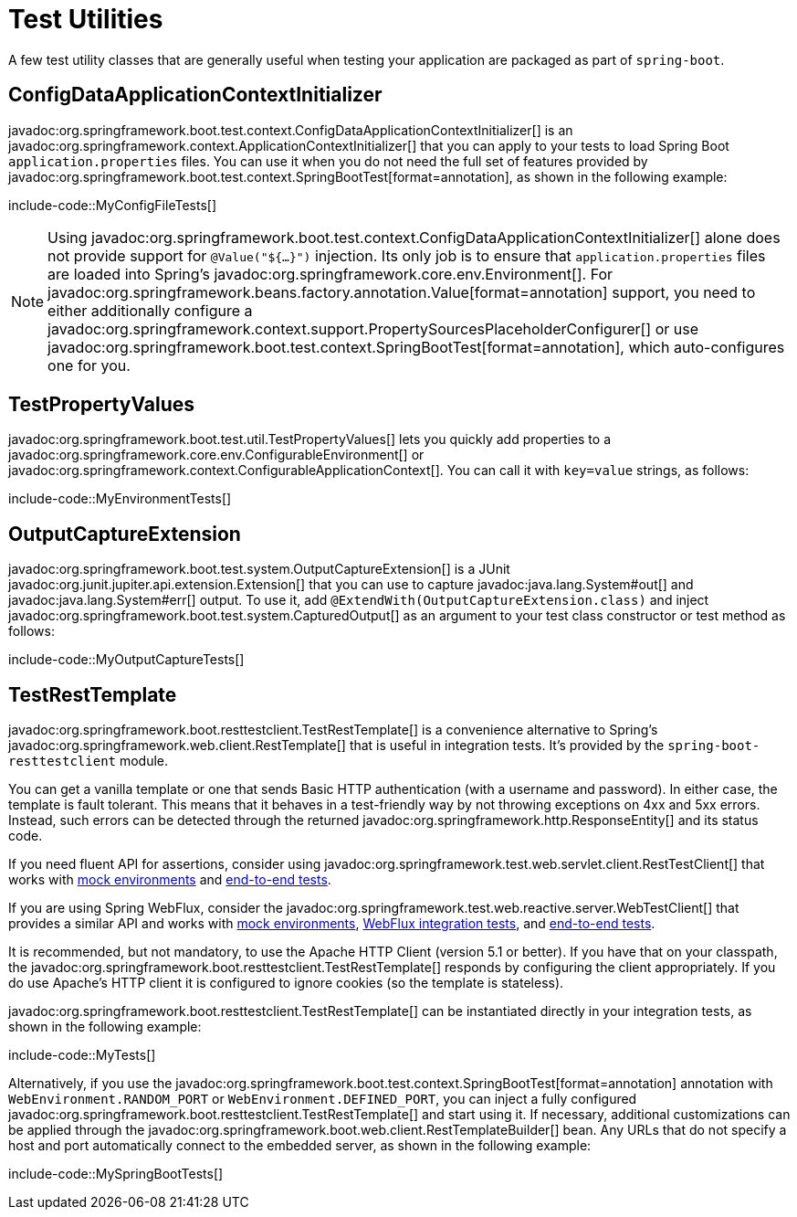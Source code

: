 [[testing.utilities]]
= Test Utilities

A few test utility classes that are generally useful when testing your application are packaged as part of `spring-boot`.



[[testing.utilities.config-data-application-context-initializer]]
== ConfigDataApplicationContextInitializer

javadoc:org.springframework.boot.test.context.ConfigDataApplicationContextInitializer[] is an javadoc:org.springframework.context.ApplicationContextInitializer[] that you can apply to your tests to load Spring Boot `application.properties` files.
You can use it when you do not need the full set of features provided by javadoc:org.springframework.boot.test.context.SpringBootTest[format=annotation], as shown in the following example:

include-code::MyConfigFileTests[]

NOTE: Using javadoc:org.springframework.boot.test.context.ConfigDataApplicationContextInitializer[] alone does not provide support for `@Value("${...}")` injection.
Its only job is to ensure that `application.properties` files are loaded into Spring's javadoc:org.springframework.core.env.Environment[].
For javadoc:org.springframework.beans.factory.annotation.Value[format=annotation] support, you need to either additionally configure a javadoc:org.springframework.context.support.PropertySourcesPlaceholderConfigurer[] or use javadoc:org.springframework.boot.test.context.SpringBootTest[format=annotation], which auto-configures one for you.



[[testing.utilities.test-property-values]]
== TestPropertyValues

javadoc:org.springframework.boot.test.util.TestPropertyValues[] lets you quickly add properties to a javadoc:org.springframework.core.env.ConfigurableEnvironment[] or javadoc:org.springframework.context.ConfigurableApplicationContext[].
You can call it with `key=value` strings, as follows:

include-code::MyEnvironmentTests[]



[[testing.utilities.output-capture]]
== OutputCaptureExtension

javadoc:org.springframework.boot.test.system.OutputCaptureExtension[] is a JUnit javadoc:org.junit.jupiter.api.extension.Extension[] that you can use to capture javadoc:java.lang.System#out[] and javadoc:java.lang.System#err[] output.
To use it, add `@ExtendWith(OutputCaptureExtension.class)` and inject javadoc:org.springframework.boot.test.system.CapturedOutput[] as an argument to your test class constructor or test method as follows:

include-code::MyOutputCaptureTests[]



[[testing.utilities.test-rest-template]]
== TestRestTemplate

javadoc:org.springframework.boot.resttestclient.TestRestTemplate[] is a convenience alternative to Spring's javadoc:org.springframework.web.client.RestTemplate[] that is useful in integration tests.
It's provided by the `spring-boot-resttestclient` module.

You can get a vanilla template or one that sends Basic HTTP authentication (with a username and password).
In either case, the template is fault tolerant.
This means that it behaves in a test-friendly way by not throwing exceptions on 4xx and 5xx errors.
Instead, such errors can be detected through the returned javadoc:org.springframework.http.ResponseEntity[] and its status code.

If you need fluent API for assertions, consider using javadoc:org.springframework.test.web.servlet.client.RestTestClient[] that works with xref:testing/spring-boot-applications.adoc#testing.spring-boot-applications.with-mock-environment[mock environments] and xref:testing/spring-boot-applications.adoc#testing.spring-boot-applications.with-running-server[end-to-end tests].

If you are using Spring WebFlux, consider the javadoc:org.springframework.test.web.reactive.server.WebTestClient[] that provides a similar API and works with xref:testing/spring-boot-applications.adoc#testing.spring-boot-applications.with-mock-environment[mock environments], xref:testing/spring-boot-applications.adoc#testing.spring-boot-applications.spring-webflux-tests[WebFlux integration tests], and xref:testing/spring-boot-applications.adoc#testing.spring-boot-applications.with-running-server[end-to-end tests].

It is recommended, but not mandatory, to use the Apache HTTP Client (version 5.1 or better).
If you have that on your classpath, the javadoc:org.springframework.boot.resttestclient.TestRestTemplate[] responds by configuring the client appropriately.
If you do use Apache's HTTP client it is configured to ignore cookies (so the template is stateless).

javadoc:org.springframework.boot.resttestclient.TestRestTemplate[] can be instantiated directly in your integration tests, as shown in the following example:

include-code::MyTests[]

Alternatively, if you use the javadoc:org.springframework.boot.test.context.SpringBootTest[format=annotation] annotation with `WebEnvironment.RANDOM_PORT` or `WebEnvironment.DEFINED_PORT`, you can inject a fully configured javadoc:org.springframework.boot.resttestclient.TestRestTemplate[] and start using it.
If necessary, additional customizations can be applied through the javadoc:org.springframework.boot.web.client.RestTemplateBuilder[] bean.
Any URLs that do not specify a host and port automatically connect to the embedded server, as shown in the following example:

include-code::MySpringBootTests[]
